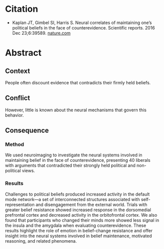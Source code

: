 #+BEGIN_COMMENT
.. title: Neural correlates of maintaining one's political beliefs in the face of counterevidence
.. slug: neural-correlates-of-maintaining-ones-political-beliefs-in-the-face-of-counterevidence
.. date: 2020-09-08 18:36:22 UTC-07:00
.. tags: bibliography,psychology,neuroscience,changing minds
.. category: 
.. link: 
.. description: 
.. type: text
.. status: 
.. updated: 

#+END_COMMENT
* Citation
 - Kaplan JT, Gimbel SI, Harris S. Neural correlates of maintaining one’s political beliefs in the face of counterevidence. Scientific reports. 2016 Dec 23;6:39589. [[https://www.nature.com/articles/srep39589][nature.com]]
* Abstract
** Context
People often discount evidence that contradicts their firmly held beliefs. 
** Conflict
However, little is known about the neural mechanisms that govern this behavior. 
** Consequence
*** Method
 We used neuroimaging to investigate the neural systems involved in maintaining belief in the face of counterevidence, presenting 40 liberals with arguments that contradicted their strongly held political and non-political views. 
*** Results
 Challenges to political beliefs produced increased activity in the default mode network—a set of interconnected structures associated with self-representation and disengagement from the external world. Trials with greater belief resistance showed increased response in the dorsomedial prefrontal cortex and decreased activity in the orbitofrontal cortex. We also found that participants who changed their minds more showed less signal in the insula and the amygdala when evaluating counterevidence. These results highlight the role of emotion in belief-change resistance and offer insight into the neural systems involved in belief maintenance, motivated reasoning, and related phenomena.

